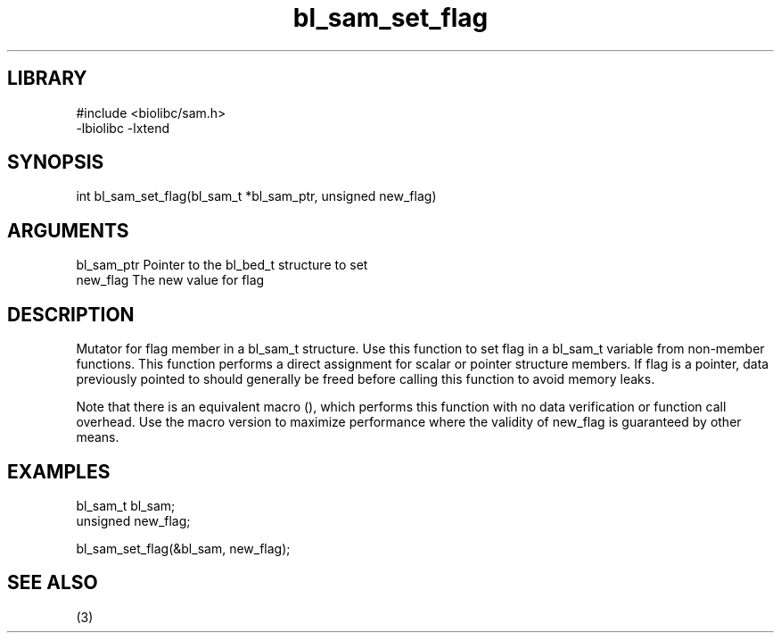 \" Generated by c2man from bl_sam_set_flag.c
.TH bl_sam_set_flag 3

.SH LIBRARY
\" Indicate #includes, library name, -L and -l flags
.nf
.na
#include <biolibc/sam.h>
-lbiolibc -lxtend
.ad
.fi

\" Convention:
\" Underline anything that is typed verbatim - commands, etc.
.SH SYNOPSIS
.PP
.nf 
.na
int     bl_sam_set_flag(bl_sam_t *bl_sam_ptr, unsigned new_flag)
.ad
.fi

.SH ARGUMENTS
.nf
.na
bl_sam_ptr      Pointer to the bl_bed_t structure to set
new_flag        The new value for flag
.ad
.fi

.SH DESCRIPTION

Mutator for flag member in a bl_sam_t structure.
Use this function to set flag in a bl_sam_t variable
from non-member functions.  This function performs a direct
assignment for scalar or pointer structure members.  If
flag is a pointer, data previously pointed to should
generally be freed before calling this function to avoid memory
leaks.

Note that there is an equivalent macro (), which performs
this function with no data verification or function call overhead.
Use the macro version to maximize performance where the validity
of new_flag is guaranteed by other means.

.SH EXAMPLES
.nf
.na

bl_sam_t        bl_sam;
unsigned        new_flag;

bl_sam_set_flag(&bl_sam, new_flag);
.ad
.fi

.SH SEE ALSO

(3)

